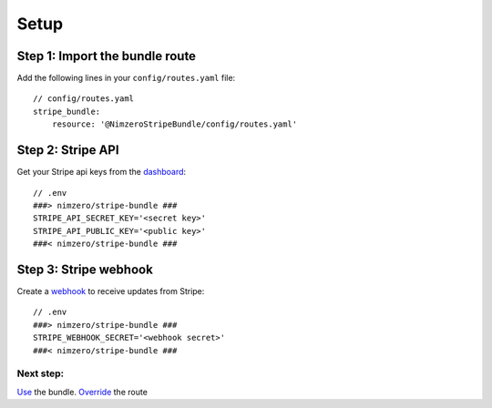 =====
Setup
=====

Step 1: Import the bundle route
~~~~~~~~~~~~~~~~~~~~~~~~~~~~~~~

Add the following lines in your ``config/routes.yaml`` file::

    // config/routes.yaml
    stripe_bundle:
        resource: '@NimzeroStripeBundle/config/routes.yaml'

Step 2: Stripe API
~~~~~~~~~~~~~~~~~~

Get your Stripe api keys from the `dashboard`_::

    // .env
    ###> nimzero/stripe-bundle ###
    STRIPE_API_SECRET_KEY='<secret key>'
    STRIPE_API_PUBLIC_KEY='<public key>'
    ###< nimzero/stripe-bundle ###

Step 3: Stripe webhook
~~~~~~~~~~~~~~~~~~~~~~

Create a `webhook`_ to receive updates from Stripe::

    // .env
    ###> nimzero/stripe-bundle ###
    STRIPE_WEBHOOK_SECRET='<webhook secret>'
    ###< nimzero/stripe-bundle ###


Next step:
==========
`Use`_ the bundle.
`Override`_ the route

.. _`dashboard`: https://dashboard.stripe.com/apikeys
.. _`webhook`: https://stripe.com/docs/webhooks
.. _`Use`: usage.rst
.. _`Override`: override.rst